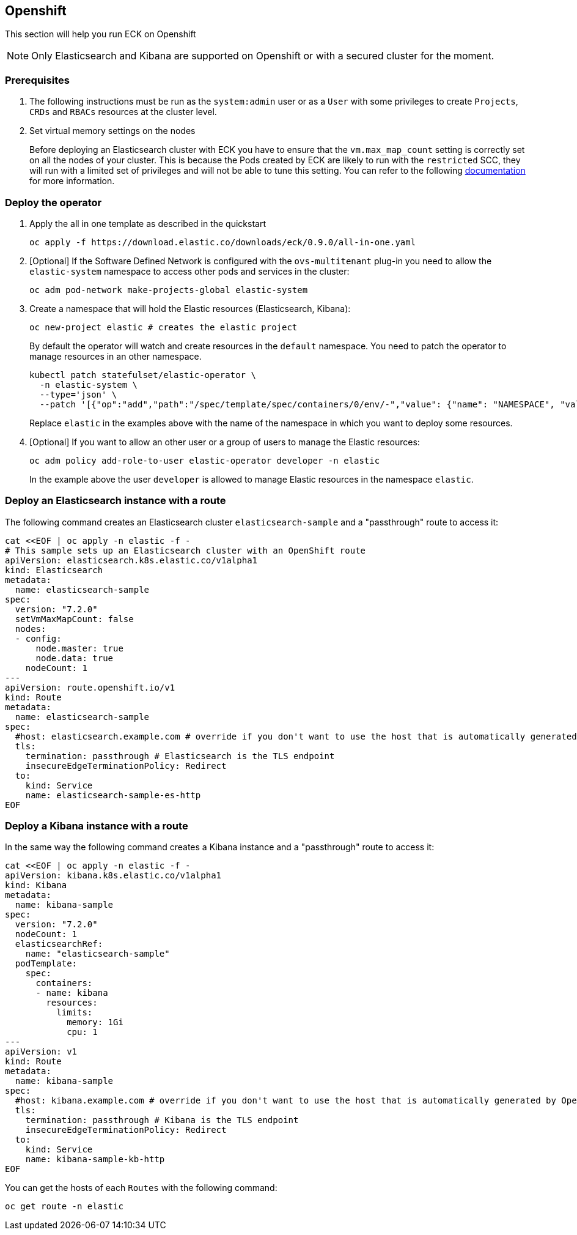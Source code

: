 [id="{p}-openshift"]
== Openshift

This section will help you run ECK on Openshift

NOTE: Only Elasticsearch and Kibana are supported on Openshift or with a secured cluster for the moment.

=== Prerequisites 

. The following instructions must be run as the `system:admin` user or as a `User` with some privileges to create  `Projects`, `CRDs` and `RBACs` resources at the cluster level.

. Set  virtual memory settings on the nodes
+
Before deploying an Elasticsearch cluster with ECK you have to ensure that the `vm.max_map_count` setting is correctly set on all the nodes of your cluster. This is because the Pods created by ECK are likely to run with the `restricted` SCC, they will run with a limited set of privileges and will not be able to tune this setting. You can refer to the following https://www.elastic.co/guide/en/elasticsearch/reference/current/vm-max-map-count.html[documentation] for more information.

=== Deploy the operator
. Apply the all in one template as described in the quickstart
+
[source,shell]
----
oc apply -f https://download.elastic.co/downloads/eck/0.9.0/all-in-one.yaml
----

. [Optional] If the Software Defined Network is configured with the `ovs-multitenant` plug-in you need to allow the `elastic-system` namespace to access other pods and services in the cluster: 
+
[source,shell]
----
oc adm pod-network make-projects-global elastic-system
----

. Create a namespace that will hold the Elastic resources (Elasticsearch, Kibana):
+
[source,shell]
----
oc new-project elastic # creates the elastic project
----
+
By default the operator will watch and create resources in the `default` namespace. You need to patch the operator to manage resources in an other namespace.
+
[source,shell]
----
kubectl patch statefulset/elastic-operator \
  -n elastic-system \ 
  --type='json' \
  --patch '[{"op":"add","path":"/spec/template/spec/containers/0/env/-","value": {"name": "NAMESPACE", "value": "elastic"}}]'
----
+
Replace `elastic` in the examples above with the name of the namespace in which you want to deploy some resources.

. [Optional] If you want to allow an other user or a group of users to manage the Elastic resources:
+
[source,shell]
----
oc adm policy add-role-to-user elastic-operator developer -n elastic
----
+
In the example above the user `developer` is allowed to manage Elastic resources in the namespace `elastic`.

=== Deploy an Elasticsearch instance with a route

The following command creates an Elasticsearch cluster `elasticsearch-sample` and a "passthrough" route to access it:

[source,shell]
----
cat <<EOF | oc apply -n elastic -f -
# This sample sets up an Elasticsearch cluster with an OpenShift route
apiVersion: elasticsearch.k8s.elastic.co/v1alpha1
kind: Elasticsearch
metadata:
  name: elasticsearch-sample
spec:
  version: "7.2.0"
  setVmMaxMapCount: false
  nodes:
  - config:
      node.master: true
      node.data: true
    nodeCount: 1
---
apiVersion: route.openshift.io/v1
kind: Route
metadata:
  name: elasticsearch-sample
spec:
  #host: elasticsearch.example.com # override if you don't want to use the host that is automatically generated by OpenShift (<route-name>[-<namespace>].<suffix>)
  tls:
    termination: passthrough # Elasticsearch is the TLS endpoint
    insecureEdgeTerminationPolicy: Redirect
  to:
    kind: Service
    name: elasticsearch-sample-es-http
EOF
----

=== Deploy a Kibana instance with a route

In the same way the following command creates a Kibana instance and a "passthrough" route to access it:

[source,shell]
----
cat <<EOF | oc apply -n elastic -f -
apiVersion: kibana.k8s.elastic.co/v1alpha1
kind: Kibana
metadata:
  name: kibana-sample
spec:
  version: "7.2.0"
  nodeCount: 1
  elasticsearchRef:
    name: "elasticsearch-sample"
  podTemplate:
    spec:
      containers:
      - name: kibana
        resources:
          limits:
            memory: 1Gi
            cpu: 1
---
apiVersion: v1
kind: Route
metadata:
  name: kibana-sample
spec:
  #host: kibana.example.com # override if you don't want to use the host that is automatically generated by OpenShift (<route-name>[-<namespace>].<suffix>)
  tls:
    termination: passthrough # Kibana is the TLS endpoint
    insecureEdgeTerminationPolicy: Redirect
  to:
    kind: Service
    name: kibana-sample-kb-http
EOF
----

You can get the hosts of each `Routes` with the following command:

[source,shell]
----
oc get route -n elastic
----
